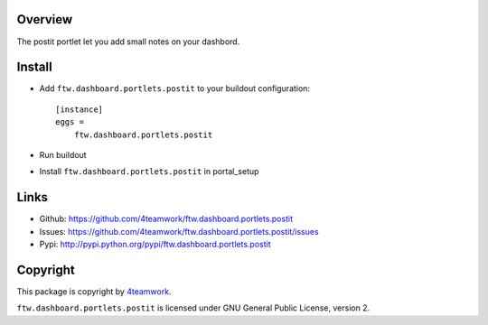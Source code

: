 Overview
========

The postit portlet let you add small notes on your dashbord.


Install
=======

- Add ``ftw.dashboard.portlets.postit`` to your buildout configuration::

    [instance]
    eggs = 
        ftw.dashboard.portlets.postit
    
- Run buildout

- Install ``ftw.dashboard.portlets.postit`` in portal_setup


Links
=====

- Github: https://github.com/4teamwork/ftw.dashboard.portlets.postit
- Issues: https://github.com/4teamwork/ftw.dashboard.portlets.postit/issues
- Pypi: http://pypi.python.org/pypi/ftw.dashboard.portlets.postit


Copyright
=========

This package is copyright by `4teamwork <http://www.4teamwork.ch/>`_.

``ftw.dashboard.portlets.postit`` is licensed under GNU General Public License, version 2.
